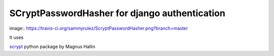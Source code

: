 ##############################################
SCryptPasswordHasher for django authentication
##############################################


image:: https://travis-ci.org/sammyrulez/ScryptPasswordHasher.png?branch=master


It uses

`scrypt <https://pypi.python.org/pypi/scrypt/>`_ python package by  Magnus Hallin